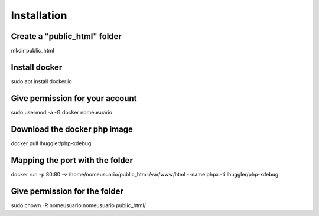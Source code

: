 ###################
Installation
###################

***************
Create a "public_html" folder
***************

mkdir public_html

***************
Install docker
***************

sudo apt install docker.io

***************
Give permission for your account
***************

sudo usermod -a -G docker nomeusuario

***************
Download the docker php image
***************

docker pull lhuggler/php-xdebug

***************
Mapping the port with the folder
***************

docker run -p 80:80 -v /home/nomeusuario/public_html:/var/www/html --name phpx -ti lhuggler/php-xdebug

***************
Give permission for the folder
***************

sudo chown -R nomeusuario:nomeusuario public_html/
